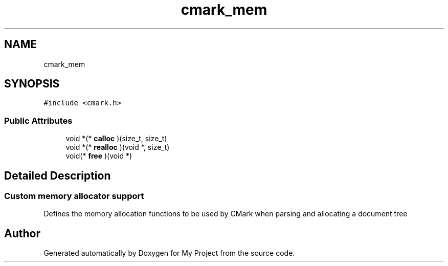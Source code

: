 .TH "cmark_mem" 3 "Wed Feb 1 2023" "Version Version 0.0" "My Project" \" -*- nroff -*-
.ad l
.nh
.SH NAME
cmark_mem
.SH SYNOPSIS
.br
.PP
.PP
\fC#include <cmark\&.h>\fP
.SS "Public Attributes"

.in +1c
.ti -1c
.RI "void *(* \fBcalloc\fP )(size_t, size_t)"
.br
.ti -1c
.RI "void *(* \fBrealloc\fP )(void *, size_t)"
.br
.ti -1c
.RI "void(* \fBfree\fP )(void *)"
.br
.in -1c
.SH "Detailed Description"
.PP 

.SS "Custom memory allocator support"
Defines the memory allocation functions to be used by CMark when parsing and allocating a document tree 

.SH "Author"
.PP 
Generated automatically by Doxygen for My Project from the source code\&.
